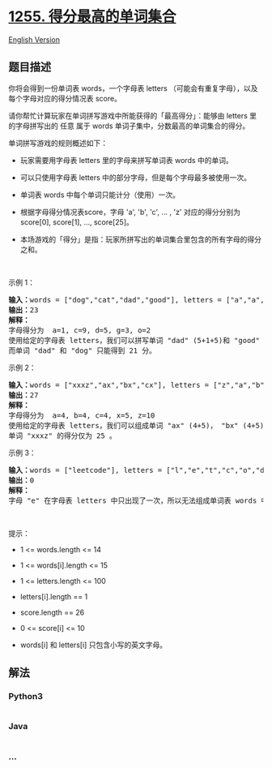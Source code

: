 * [[https://leetcode-cn.com/problems/maximum-score-words-formed-by-letters][1255.
得分最高的单词集合]]
  :PROPERTIES:
  :CUSTOM_ID: 得分最高的单词集合
  :END:
[[./solution/1200-1299/1255.Maximum Score Words Formed by Letters/README_EN.org][English
Version]]

** 题目描述
   :PROPERTIES:
   :CUSTOM_ID: 题目描述
   :END:

#+begin_html
  <!-- 这里写题目描述 -->
#+end_html

#+begin_html
  <p>
#+end_html

你将会得到一份单词表 words，一个字母表 letters （可能会有重复字母），以及每个字母对应的得分情况表 score。

#+begin_html
  </p>
#+end_html

#+begin_html
  <p>
#+end_html

请你帮忙计算玩家在单词拼写游戏中所能获得的「最高得分」：能够由 letters 里的字母拼写出的 任意 属于
words 单词子集中，分数最高的单词集合的得分。

#+begin_html
  </p>
#+end_html

#+begin_html
  <p>
#+end_html

单词拼写游戏的规则概述如下：

#+begin_html
  </p>
#+end_html

#+begin_html
  <ul>
#+end_html

#+begin_html
  <li>
#+end_html

玩家需要用字母表 letters 里的字母来拼写单词表 words 中的单词。

#+begin_html
  </li>
#+end_html

#+begin_html
  <li>
#+end_html

可以只使用字母表 letters 中的部分字母，但是每个字母最多被使用一次。

#+begin_html
  </li>
#+end_html

#+begin_html
  <li>
#+end_html

单词表 words 中每个单词只能计分（使用）一次。

#+begin_html
  </li>
#+end_html

#+begin_html
  <li>
#+end_html

根据字母得分情况表score，字母 'a', 'b', 'c', ... , 'z' 对应的得分分别为
score[0], score[1], ..., score[25]。

#+begin_html
  </li>
#+end_html

#+begin_html
  <li>
#+end_html

本场游戏的「得分」是指：玩家所拼写出的单词集合里包含的所有字母的得分之和。

#+begin_html
  </li>
#+end_html

#+begin_html
  </ul>
#+end_html

#+begin_html
  <p>
#+end_html

 

#+begin_html
  </p>
#+end_html

#+begin_html
  <p>
#+end_html

示例 1：

#+begin_html
  </p>
#+end_html

#+begin_html
  <pre><strong>输入：</strong>words = [&quot;dog&quot;,&quot;cat&quot;,&quot;dad&quot;,&quot;good&quot;], letters = [&quot;a&quot;,&quot;a&quot;,&quot;c&quot;,&quot;d&quot;,&quot;d&quot;,&quot;d&quot;,&quot;g&quot;,&quot;o&quot;,&quot;o&quot;], score = [1,0,9,5,0,0,3,0,0,0,0,0,0,0,2,0,0,0,0,0,0,0,0,0,0,0]
  <strong>输出：</strong>23
  <strong>解释：</strong>
  字母得分为  a=1, c=9, d=5, g=3, o=2
  使用给定的字母表 letters，我们可以拼写单词 &quot;dad&quot; (5+1+5)和 &quot;good&quot; (3+2+2+5)，得分为 23 。
  而单词 &quot;dad&quot; 和 &quot;dog&quot; 只能得到 21 分。</pre>
#+end_html

#+begin_html
  <p>
#+end_html

示例 2：

#+begin_html
  </p>
#+end_html

#+begin_html
  <pre><strong>输入：</strong>words = [&quot;xxxz&quot;,&quot;ax&quot;,&quot;bx&quot;,&quot;cx&quot;], letters = [&quot;z&quot;,&quot;a&quot;,&quot;b&quot;,&quot;c&quot;,&quot;x&quot;,&quot;x&quot;,&quot;x&quot;], score = [4,4,4,0,0,0,0,0,0,0,0,0,0,0,0,0,0,0,0,0,0,0,0,5,0,10]
  <strong>输出：</strong>27
  <strong>解释：</strong>
  字母得分为  a=4, b=4, c=4, x=5, z=10
  使用给定的字母表 letters，我们可以组成单词 &quot;ax&quot; (4+5)， &quot;bx&quot; (4+5) 和 &quot;cx&quot; (4+5) ，总得分为 27 。
  单词 &quot;xxxz&quot; 的得分仅为 25 。</pre>
#+end_html

#+begin_html
  <p>
#+end_html

示例 3：

#+begin_html
  </p>
#+end_html

#+begin_html
  <pre><strong>输入：</strong>words = [&quot;leetcode&quot;], letters = [&quot;l&quot;,&quot;e&quot;,&quot;t&quot;,&quot;c&quot;,&quot;o&quot;,&quot;d&quot;], score = [0,0,1,1,1,0,0,0,0,0,0,1,0,0,1,0,0,0,0,1,0,0,0,0,0,0]
  <strong>输出：</strong>0
  <strong>解释：</strong>
  字母 &quot;e&quot; 在字母表 letters 中只出现了一次，所以无法组成单词表 words 中的单词。</pre>
#+end_html

#+begin_html
  <p>
#+end_html

 

#+begin_html
  </p>
#+end_html

#+begin_html
  <p>
#+end_html

提示：

#+begin_html
  </p>
#+end_html

#+begin_html
  <ul>
#+end_html

#+begin_html
  <li>
#+end_html

1 <= words.length <= 14

#+begin_html
  </li>
#+end_html

#+begin_html
  <li>
#+end_html

1 <= words[i].length <= 15

#+begin_html
  </li>
#+end_html

#+begin_html
  <li>
#+end_html

1 <= letters.length <= 100

#+begin_html
  </li>
#+end_html

#+begin_html
  <li>
#+end_html

letters[i].length == 1

#+begin_html
  </li>
#+end_html

#+begin_html
  <li>
#+end_html

score.length == 26

#+begin_html
  </li>
#+end_html

#+begin_html
  <li>
#+end_html

0 <= score[i] <= 10

#+begin_html
  </li>
#+end_html

#+begin_html
  <li>
#+end_html

words[i] 和 letters[i] 只包含小写的英文字母。

#+begin_html
  </li>
#+end_html

#+begin_html
  </ul>
#+end_html

** 解法
   :PROPERTIES:
   :CUSTOM_ID: 解法
   :END:

#+begin_html
  <!-- 这里可写通用的实现逻辑 -->
#+end_html

#+begin_html
  <!-- tabs:start -->
#+end_html

*** *Python3*
    :PROPERTIES:
    :CUSTOM_ID: python3
    :END:

#+begin_html
  <!-- 这里可写当前语言的特殊实现逻辑 -->
#+end_html

#+begin_src python
#+end_src

*** *Java*
    :PROPERTIES:
    :CUSTOM_ID: java
    :END:

#+begin_html
  <!-- 这里可写当前语言的特殊实现逻辑 -->
#+end_html

#+begin_src java
#+end_src

*** *...*
    :PROPERTIES:
    :CUSTOM_ID: section
    :END:
#+begin_example
#+end_example

#+begin_html
  <!-- tabs:end -->
#+end_html
